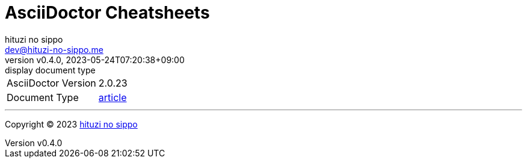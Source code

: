 = AsciiDoctor Cheatsheets
:author: hituzi no sippo
:email: dev@hituzi-no-sippo.me
:revnumber: v0.4.0
:revdate: 2023-05-24T07:20:38+09:00
:revremark: display document type
:copyright: Copyright (C) 2023 {author}

// Custom Attributes
:asciidoc_docs_url: https://docs.asciidoctor.org/asciidoc/latest

[horizontal]
AsciiDoctor Version:: {asciidoctor-version}
Document Type:: {asciidoc_docs_url}/document/doctype/[{doctype}^]

'''

:author_link: link:https://github.com/hituzi-no-sippo[{author}^]
Copyright (C) 2023 {author_link}
